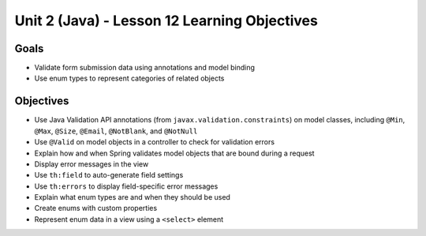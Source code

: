 Unit 2 (Java) - Lesson 12 Learning Objectives
=============================================

Goals
-----

- Validate form submission data using annotations and model binding
- Use enum types to represent categories of related objects

Objectives
----------

- Use Java Validation API annotations (from ``javax.validation.constraints``) on model classes, including ``@Min``, ``@Max``, ``@Size``, ``@Email``, ``@NotBlank``, and ``@NotNull``
- Use ``@Valid`` on model objects in a controller to check for validation errors
- Explain how and when Spring validates model objects that are bound during a request
- Display error messages in the view
- Use ``th:field`` to auto-generate field settings
- Use ``th:errors`` to display field-specific error messages 
- Explain what enum types are and when they should be used
- Create enums with custom properties
- Represent enum data in a view using a ``<select>`` element
